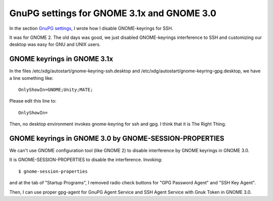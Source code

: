 ===========================================
GnuPG settings for GNOME 3.1x and GNOME 3.0
===========================================

In the section `GnuPG settings`_, I wrote how I disable GNOME-keyrings for SSH.

It was for GNOME 2.  The old days was good, we just disabled GNOME-keyrings
interference to SSH and customizing our desktop was easy for GNU and UNIX users.

.. _GnuPG settings: gpg-settings


GNOME keyrings in GNOME 3.1x
============================

In the files /etc/xdg/autostart/gnome-keyring-ssh.desktop
and /etc/xdg/autostart/gnome-keyring-gpg.desktop,
we have a line something like: ::

    OnlyShowIn=GNOME;Unity;MATE;

Please edit this line to: ::

    OnlyShowIn=

Then, no desktop environment invokes gnome-keyring for ssh and gpg.  I think that it is The Right Thing.


GNOME keyrings in GNOME 3.0 by GNOME-SESSION-PROPERTIES
=======================================================

We can't use GNOME configuration tool (like GNOME 2) to disable interference by
GNOME keyrings in GNOME 3.0.

It is GNOME-SESSION-PROPERTIES to disable the interference.  Invoking::

 $ gnome-session-properties

and at the tab of "Startup Programs", I removed radio check buttons
for "GPG Password Agent" and "SSH Key Agent".

Then, I can use proper gpg-agent for GnuPG Agent Service and SSH Agent Service with Gnuk Token in GNOME 3.0.

